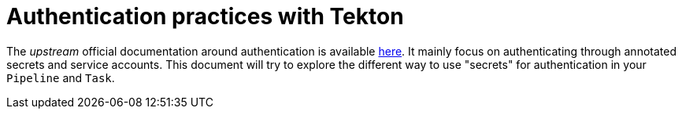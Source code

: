 = Authentication practices with Tekton
:toc: left
:toclevels: 5

The __upstream__ official documentation around authentication is available https://tekton.dev/docs/pipelines/auth/[here]. It mainly focus on authenticating through annotated secrets and service accounts. This document will try to explore the different way to use "secrets" for authentication in your ``Pipeline`` and ``Task``.
